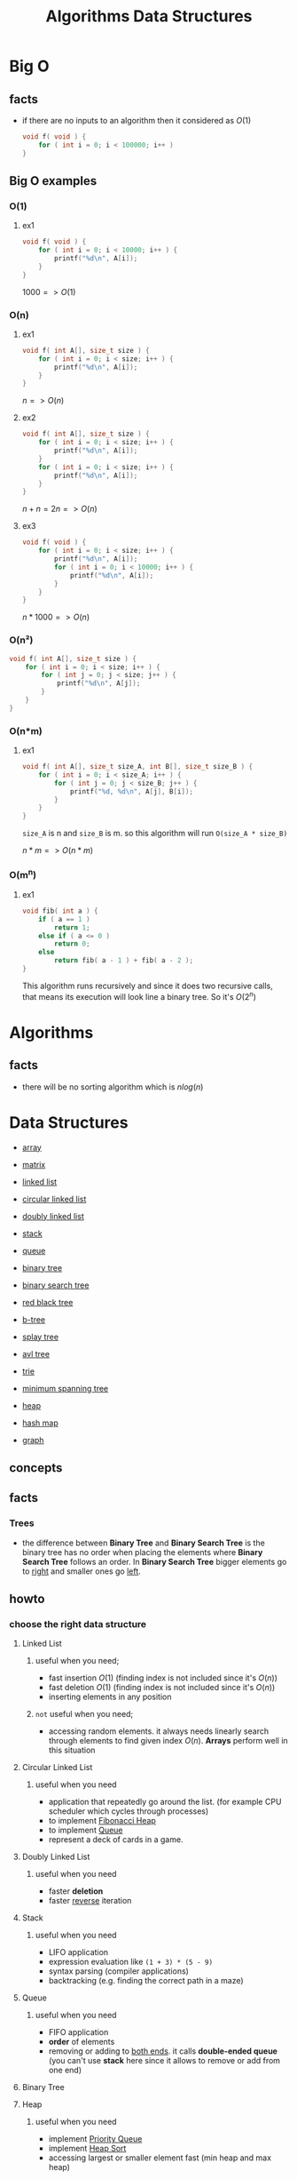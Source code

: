 #+TITLE: Algorithms Data Structures
#+DESCRIPTION: Notes for Algorithms and Data Structures
#+STARTUP: latexpreview

* Big O
** facts
+ if there are no inputs to an algorithm then it considered as $O(1)$
  #+begin_src c
void f( void ) {
    for ( int i = 0; i < 100000; i++ )
}
  #+end_src
** Big O examples
*** O(1)
**** ex1
#+begin_src c
void f( void ) {
    for ( int i = 0; i < 10000; i++ ) {
        printf("%d\n", A[i]);
    }
}
#+end_src

$1000 => O(1)$

*** O(n)
**** ex1
#+begin_src c
void f( int A[], size_t size ) {
    for ( int i = 0; i < size; i++ ) {
        printf("%d\n", A[i]);
    }
}
#+end_src

$n => O(n)$

**** ex2
#+begin_src c
void f( int A[], size_t size ) {
    for ( int i = 0; i < size; i++ ) {
        printf("%d\n", A[i]);
    }
    for ( int i = 0; i < size; i++ ) {
        printf("%d\n", A[i]);
    }
}
#+end_src

$n + n = 2n => O(n)$

**** ex3
#+begin_src c
void f( void ) {
    for ( int i = 0; i < size; i++ ) {
        printf("%d\n", A[i]);
        for ( int i = 0; i < 10000; i++ ) {
            printf("%d\n", A[i]);
        }
    }
}
#+end_src

$n * 1000 => O(n)$

*** O(n²)
#+begin_src c
void f( int A[], size_t size ) {
    for ( int i = 0; i < size; i++ ) {
        for ( int j = 0; j < size; j++ ) {
            printf("%d\n", A[j]);
        }
    }
}
#+end_src
*** O(n*m)
**** ex1
#+begin_src c
void f( int A[], size_t size_A, int B[], size_t size_B ) {
    for ( int i = 0; i < size_A; i++ ) {
        for ( int j = 0; j < size_B; j++ ) {
            printf("%d, %d\n", A[j], B[i]);
        }
    }
}
#+end_src

=size_A= is n and =size_B= is m. so this algorithm will run =O(size_A * size_B)=

$n * m => O(n*m)$
*** O(m^n)
**** ex1
#+begin_src c
void fib( int a ) {
    if ( a == 1 )
        return 1;
    else if ( a <= 0 )
        return 0;
    else
        return fib( a - 1 ) + fib( a - 2 );
}
#+end_src

This algorithm runs recursively and since it does two recursive calls, that means its execution will look line a binary tree. So it's $O(2^n)$

* Algorithms
** facts
+ there will be no sorting algorithm which is $nlog(n)$
* Data Structures
 * [[./array.org][array]]
 * [[./matrix.org][matrix]]

 * [[./linked-list.org][linked list]]
 * [[./circular-linked-list.org][circular linked list]]
 * [[./doubly-linked-list.org][doubly linked list]]

 * [[./stack.org][stack]]
 * [[./queue.org][queue]]

 * [[./binary-tree.org][binary tree]]
 * [[./binary-search-tree.org][binary search tree]]
 * [[./red-black-tree.org][red black tree]]
 * [[./b-tree.org][b-tree]]
 * [[./splay-tree.org][splay tree]]
 * [[./avl-tree.org][avl tree]]
 * [[./trie.org][trie]]
 * [[./minimum-spanning-tree.org][minimum spanning tree]]

 * [[./heap.org][heap]]
 * [[./hash-map.org][hash map]]
 * [[./graph.org][graph]]

** concepts
** facts
*** Trees
+ the difference between *Binary Tree* and *Binary Search Tree* is the binary tree has no order when placing the elements where *Binary Search Tree* follows an order. In *Binary Search Tree* bigger elements go to _right_ and smaller ones go _left_.

** howto
*** choose the right data structure
**** Linked List
***** useful when you need;
+ fast insertion $O(1)$ (finding index is not included since it's $O(n)$)
+ fast deletion $O(1)$ (finding index is not included since it's $O(n)$)
+ inserting elements in any position
***** ~not~ useful when you need;
+ accessing random elements. it always needs linearly search through elements to find given index $O(n)$. *Arrays* perform well in this situation
**** Circular Linked List
***** useful when you need
+ application that repeatedly go around the list. (for example CPU scheduler which cycles through processes)
+ to implement [[https://en.wikipedia.org/wiki/Fibonacci_heap][Fibonacci Heap]]
+ to implement [[https://en.wikipedia.org/wiki/Queue_(abstract_data_type)][Queue]]
+ represent a deck of cards in a game.
**** Doubly Linked List
***** useful when you need
+ faster *deletion*
+ faster _reverse_ iteration
**** Stack
***** useful when you need
+ LIFO application
+ expression evaluation like =(1 + 3) * (5 - 9)=
+ syntax parsing (compiler applications)
+ backtracking (e.g. finding the correct path in a maze)
**** Queue
***** useful when you need
+ FIFO application
+ *order* of elements
+ removing or adding to _both ends_. it calls *double-ended queue* (you can't use *stack* here since it allows to remove or add from one end)
**** Binary Tree
**** Heap
***** useful when you need
+ implement [[https://en.wikipedia.org/wiki/Priority_queue][Priority Queue]]
+ implement [[https://en.wikipedia.org/wiki/Heapsort][Heap Sort]]
+ accessing largest or smaller element fast (min heap and max heap)
